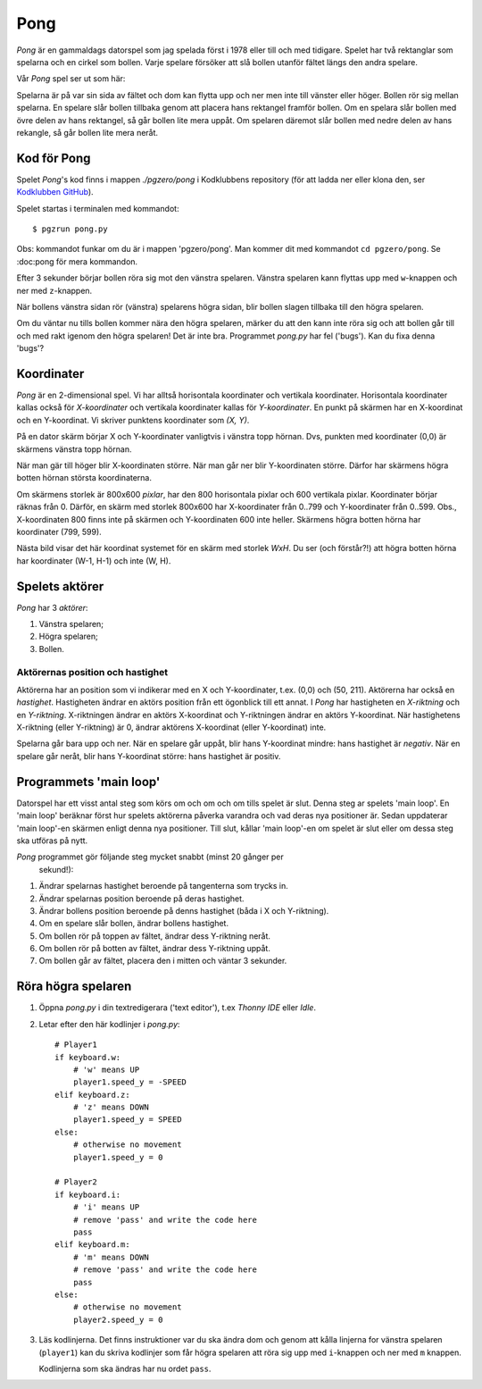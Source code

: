 Pong
====

*Pong* är en gammaldags datorspel som jag spelada först i 1978 eller
till och med tidigare. Spelet har två rektanglar som spelarna och en
cirkel som bollen. Varje spelare försöker att slå bollen utanför
fältet längs den andra spelare.

Vår *Pong* spel ser ut som här:

.. image:: images/pong0.png

Spelarna är på var sin sida av fältet och dom kan flytta upp och ner
men inte till vänster eller höger. Bollen rör sig mellan spelarna. En
spelare slår bollen tillbaka genom att placera hans rektangel framför
bollen. Om en spelara slår bollen med övre delen av hans rektangel, så
går bollen lite mera uppåt. Om spelaren däremot slår bollen med nedre
delen av hans rekangle, så går bollen lite mera neråt.

Kod för Pong
------------

Spelet *Pong*'s kod finns i mappen *./pgzero/pong* i Kodklubbens
repository (för att ladda ner eller klona den, ser `Kodklubben
GitHub`_).

.. _Kodklubben GitHub: https://github.com/vbos70/KodKlubben/

Spelet startas i terminalen med kommandot::

  $ pgzrun pong.py

Obs: kommandot funkar om du är i mappen 'pgzero/pong'. Man kommer dit
med kommandot ``cd pgzero/pong``. Se :doc:pong för mera kommandon.

Efter 3 sekunder börjar bollen röra sig mot den vänstra spelaren. Vänstra
spelaren kann flyttas upp med ``w``-knappen och ner med ``z``-knappen.

När bollens vänstra sidan rör (vänstra) spelarens högra sidan, blir
bollen slagen tillbaka till den högra spelaren.

Om du väntar nu tills bollen kommer nära den högra spelaren, märker du
att den kann inte röra sig och att bollen går till och med rakt igenom
den högra spelaren! Det är inte bra. Programmet *pong.py* har fel
('bugs').  Kan du fixa denna 'bugs'?

Koordinater
-----------

*Pong* är en 2-dimensional spel. Vi har alltså horisontala koordinater
och vertikala koordinater. Horisontala koordinater kallas också för
*X-koordinater* och vertikala koordinater kallas för
*Y-koordinater*. En punkt på skärmen har en X-koordinat och en
Y-koordinat. Vi skriver punktens koordinater som *(X, Y)*.

På en dator skärm börjar X och Y-koordinater vanligtvis i vänstra topp
hörnan. Dvs, punkten med koordinater (0,0) är skärmens vänstra topp
hörnan.

När man gär till höger blir X-koordinaten större. När man går ner blir
Y-koordinaten större. Därfor har skärmens högra botten hörnan
största koordinaterna.
 
Om skärmens storlek är 800x600 *pixlar*, har den 800 horisontala
pixlar och 600 vertikala pixlar. Koordinater börjar räknas
från 0. Därför, en skärm med storlek 800x600 har X-koordinater från
0..799 och Y-koordinater från 0..599. Obs., X-koordinaten 800 finns
inte på skärmen och Y-koordinaten 600 inte heller. Skärmens högra
botten hörna har koordinater (799, 599).

Nästa bild visar det här koordinat systemet för en skärm med storlek
*WxH*. Du ser (och förstår?!) att högra botten hörna har koordinater
(W-1, H-1) och inte (W, H).

.. image:: images/pong_coords.png
	   

Spelets aktörer
---------------

*Pong* har 3 *aktörer*:

1. Vänstra spelaren;

2. Högra spelaren;

3. Bollen.

Aktörernas position och hastighet
~~~~~~~~~~~~~~~~~~~~~~~~~~~~~~~~~

Aktörerna har an position som vi indikerar med en X och Y-koordinater,
t.ex. (0,0) och (50, 211). Aktörerna har också en
*hastighet*. Hastigheten ändrar en aktörs position från ett ögonblick
till ett annat. I *Pong* har hastigheten en *X-riktning* och en
*Y-riktning*. X-riktningen ändrar en aktörs X-koordinat och
Y-riktningen ändrar en aktörs Y-koordinat. När hastighetens X-riktning
(eller Y-riktning) är 0, ändrar aktörens X-koordinat (eller
Y-koordinat) inte.
  
Spelarna går bara upp och ner. När en spelare går uppåt, blir hans
Y-koordinat mindre: hans hastighet är *negativ*. När en spelare går
neråt, blir hans Y-koordinat större: hans hastighet är positiv.

Programmets 'main loop'
-----------------------

Datorspel har ett visst antal steg som körs om och om och om tills
spelet är slut. Denna steg ar spelets 'main loop'. En 'main loop'
beräknar först hur spelets aktörerna påverka varandra och vad deras
nya positioner är. Sedan uppdaterar 'main loop'-en skärmen enligt
denna nya positioner. Till slut, kållar 'main loop'-en om spelet är
slut eller om dessa steg ska utföras på nytt.

*Pong* programmet gör följande steg mycket snabbt (minst 20 gånger per
 sekund!):
 
1. Ändrar spelarnas hastighet beroende på tangenterna som trycks in.

2. Ändrar spelarnas position beroende på deras hastighet.
   
3. Ändrar bollens position beroende på denns hastighet (båda i X och Y-riktning).

4. Om en spelare slår bollen, ändrar bollens hastighet.

5. Om bollen rör på toppen av fältet, ändrar dess Y-riktning neråt.

6. Om bollen rör på botten av fältet, ändrar dess Y-riktning uppåt.

7. Om bollen går av fältet, placera den i mitten och väntar 3 sekunder.
   
   
Röra högra spelaren
-------------------

1. Öppna *pong.py* i din textredigerara ('text editor'), t.ex *Thonny
   IDE* eller *Idle*.

2. Letar efter den här kodlinjer i *pong.py*::
     
        # Player1
        if keyboard.w:
            # 'w' means UP
            player1.speed_y = -SPEED
        elif keyboard.z:
            # 'z' means DOWN
            player1.speed_y = SPEED
        else:
            # otherwise no movement
            player1.speed_y = 0

	# Player2
        if keyboard.i:
            # 'i' means UP
            # remove 'pass' and write the code here
            pass
        elif keyboard.m:
            # 'm' means DOWN
            # remove 'pass' and write the code here
            pass
        else:
            # otherwise no movement
            player2.speed_y = 0

3. Läs kodlinjerna. Det finns instruktioner var du ska ändra dom och
   genom att kålla linjerna for vänstra spelaren (``player1``) kan du
   skriva kodlinjer som får högra spelaren att röra sig upp med
   ``i``-knappen och ner med ``m`` knappen.

   Kodlinjerna som ska ändras har nu ordet ``pass``.




